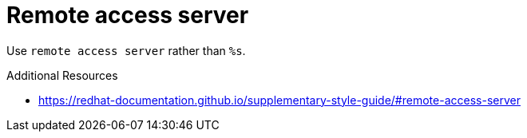 :navtitle: Remote access server
:keywords: reference, rule, Remote Access Server

= Remote access server

Use `remote access server` rather than `%s`.

.Additional Resources

* link:https://redhat-documentation.github.io/supplementary-style-guide/#remote-access-server[]

